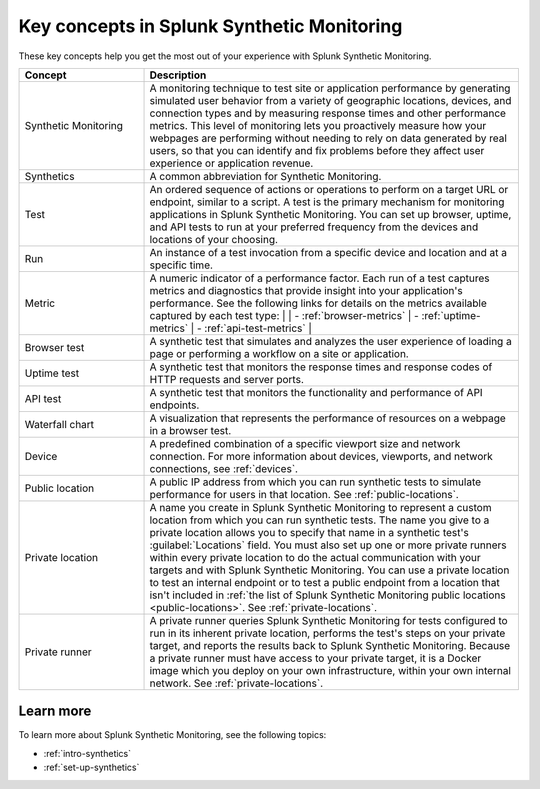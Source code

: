 .. _synth-key-concepts:

********************************************************
Key concepts in Splunk Synthetic Monitoring
********************************************************

.. meta::
  :description: Definitions for key concepts in Splunk Synthetic Monitoring, such as synthetics, tests, metrics, and other terms.
  
These key concepts help you get the most out of your experience with Splunk Synthetic Monitoring.

.. list-table::
   :header-rows: 1
   :widths: 25, 75

   * - :strong:`Concept`
     - :strong:`Description`
   
   * - Synthetic Monitoring
     - A monitoring technique to test site or application performance by generating simulated user behavior from a variety of geographic locations, devices, and connection types and by measuring response times and other performance metrics. This level of monitoring lets you proactively measure how your webpages are performing without needing to rely on data generated by real users, so that you can identify and fix problems before they affect user experience or application revenue. 

   * - Synthetics
     - A common abbreviation for Synthetic Monitoring.

   * - Test
     - An ordered sequence of actions or operations to perform on a target URL or endpoint, similar to a script. A test is the primary mechanism for monitoring applications in Splunk Synthetic Monitoring. You can set up browser, uptime, and API tests to run at your preferred frequency from the devices and locations of your choosing. 

   * - Run
     - An instance of a test invocation from a specific device and location and at a specific time. 

   * - Metric
     - A numeric indicator of a performance factor. Each run of a test captures metrics and diagnostics that provide insight into your application's performance. See the following links for details on the metrics available captured by each test type:
       | 
       | - :ref:`browser-metrics` 
       | - :ref:`uptime-metrics`
       | - :ref:`api-test-metrics`
       | 
     
   * - Browser test
     - A synthetic test that simulates and analyzes the user experience of loading a page or performing a workflow on a site or application. 

   * - Uptime test
     - A synthetic test that monitors the response times and response codes of HTTP requests and server ports. 
       
   * - API test
     - A synthetic test that monitors the functionality and performance of API endpoints. 

   * - Waterfall chart
     - A visualization that represents the performance of resources on a webpage in a browser test.
     
   * - Device
     - A predefined combination of a specific viewport size and network connection. For more information about devices, viewports, and network connections, see :ref:`devices`.

   * - Public location
     - A public IP address from which you can run synthetic tests to simulate performance for users in that location. See :ref:`public-locations`.

   * - Private location
     - A name you create in Splunk Synthetic Monitoring to represent a custom location from which you can run synthetic tests.  The name you give to a private location allows you to specify that name in a synthetic test's :guilabel:`Locations` field. You must also set up one or more private runners within every private location to do the actual communication with your targets and with Splunk Synthetic Monitoring. You can use a private location to test an internal endpoint or to test a public endpoint from a location that isn't included in :ref:`the list of Splunk Synthetic Monitoring public locations <public-locations>`.  See :ref:`private-locations`.

   * - Private runner
     - A private runner queries Splunk Synthetic Monitoring for tests configured to run in its inherent private location, performs the test's steps on your private target, and reports the results back to Splunk Synthetic Monitoring. Because a private runner must have access to your private target, it is a Docker image which you deploy on your own infrastructure, within your own internal network. See :ref:`private-locations`. 



Learn more
===========
To learn more about Splunk Synthetic Monitoring, see the following topics:

* :ref:`intro-synthetics`
* :ref:`set-up-synthetics`
